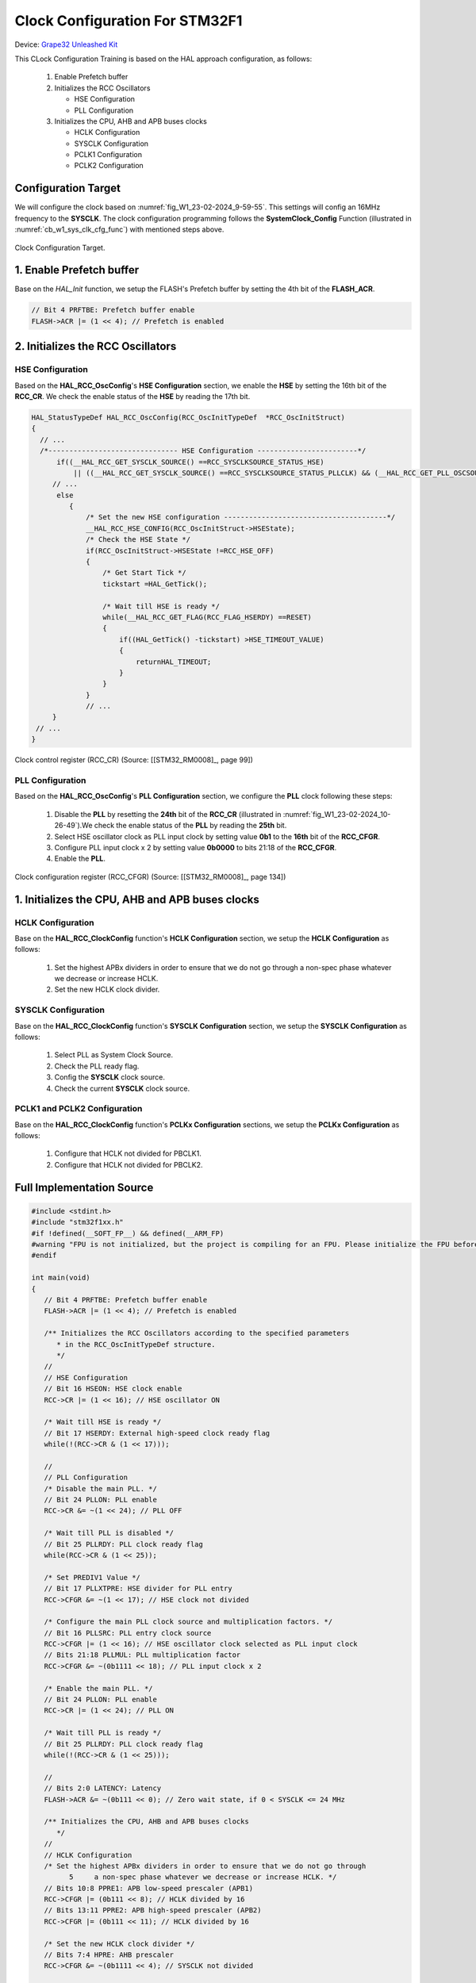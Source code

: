 Clock Configuration For STM32F1
===============================

Device: `Grape32 Unleashed Kit <https://store.grapetech.vn/product/bo-mach-vdk-grape32-unleashed-kit/>`_

This CLock Configuration Training is based on the HAL approach configuration, as follows:

   1. Enable Prefetch buffer
   2. Initializes the RCC Oscillators

      - HSE Configuration
      - PLL Configuration
   3. Initializes the CPU, AHB and APB buses clocks

      - HCLK Configuration
      - SYSCLK Configuration
      - PCLK1 Configuration
      - PCLK2 Configuration

Configuration Target
--------------------

We will configure the clock based on :numref:`fig_W1_23-02-2024_9-59-55`. This settings will config an 16MHz frequency to the **SYSCLK**. The clock configuration programming follows the **SystemClock_Config** Function (illustrated in :numref:`cb_w1_sys_clk_cfg_func`) with mentioned steps above.

.. figure:: ../pics/W1_23-02-2024_9-59-55.png
   :align: center
   :name: fig_W1_23-02-2024_9-59-55

   Clock Configuration Target.

.. code-block:: c
   :linenos:
   :name: cb_w1_sys_clk_cfg_func
   :caption: System Clock Configuration Function in **Core/Src/main.c**

   /**
   * @brief System Clock Configuration
   * @retval None
   */
   void SystemClock_Config(void)
   {
   RCC_OscInitTypeDef RCC_OscInitStruct = {0};
   RCC_ClkInitTypeDef RCC_ClkInitStruct = {0};

   /** Initializes the RCC Oscillators according to the specified parameters
   * in the RCC_OscInitTypeDef structure.
   */
   RCC_OscInitStruct.OscillatorType = RCC_OSCILLATORTYPE_HSE;
   RCC_OscInitStruct.HSEState = RCC_HSE_ON;
   RCC_OscInitStruct.HSEPredivValue = RCC_HSE_PREDIV_DIV1;
   RCC_OscInitStruct.HSIState = RCC_HSI_ON;
   RCC_OscInitStruct.PLL.PLLState = RCC_PLL_ON;
   RCC_OscInitStruct.PLL.PLLSource = RCC_PLLSOURCE_HSE;
   RCC_OscInitStruct.PLL.PLLMUL = RCC_PLL_MUL2;
   if (HAL_RCC_OscConfig(&RCC_OscInitStruct) != HAL_OK)
   {
      Error_Handler();
   }

   /** Initializes the CPU, AHB and APB buses clocks
   */
   RCC_ClkInitStruct.ClockType = RCC_CLOCKTYPE_HCLK|RCC_CLOCKTYPE_SYSCLK
                                 |RCC_CLOCKTYPE_PCLK1|RCC_CLOCKTYPE_PCLK2;
   RCC_ClkInitStruct.SYSCLKSource = RCC_SYSCLKSOURCE_PLLCLK;
   RCC_ClkInitStruct.AHBCLKDivider = RCC_SYSCLK_DIV1;
   RCC_ClkInitStruct.APB1CLKDivider = RCC_HCLK_DIV1;
   RCC_ClkInitStruct.APB2CLKDivider = RCC_HCLK_DIV1;

   if (HAL_RCC_ClockConfig(&RCC_ClkInitStruct, FLASH_LATENCY_0) != HAL_OK)
   {
      Error_Handler();
   }
   }

1. Enable Prefetch buffer
-------------------------

Base on the *HAL_Init* function, we setup the FLASH's Prefetch buffer by setting the 4th bit of the **FLASH_ACR**.

.. code-block:: c
   :linenos:

   HAL_StatusTypeDef HAL_Init(void)
   {
      /* Configure Flash prefetch */
      #if (PREFETCH_ENABLE != 0)
      #if defined(STM32F101x6) || defined(STM32F101xB) || defined(STM32F101xE) || defined(STM32F101xG) || \
         defined(STM32F102x6) || defined(STM32F102xB) || \
         defined(STM32F103x6) || defined(STM32F103xB) || defined(STM32F103xE) || defined(STM32F103xG) || \
         defined(STM32F105xC) || defined(STM32F107xC)

         /* Prefetch buffer is not available on value line devices */
         __HAL_FLASH_PREFETCH_BUFFER_ENABLE();
      // ...
   }

.. figure:: ../pics/W1_23-02-2024_10-19-33.png
   :align: center

.. code-block:: c

   // Bit 4 PRFTBE: Prefetch buffer enable
   FLASH->ACR |= (1 << 4); // Prefetch is enabled

2. Initializes the RCC Oscillators
----------------------------------

HSE Configuration
`````````````````

Based on the **HAL_RCC_OscConfig**'s **HSE Configuration** section, we enable the **HSE** by setting the 16th bit of the **RCC_CR**. We check the enable status of the **HSE** by reading the 17th bit.

.. code-block:: c

   HAL_StatusTypeDef HAL_RCC_OscConfig(RCC_OscInitTypeDef  *RCC_OscInitStruct)
   {
     // ...
     /*------------------------------- HSE Configuration ------------------------*/
         if((__HAL_RCC_GET_SYSCLK_SOURCE() ==RCC_SYSCLKSOURCE_STATUS_HSE)
             || ((__HAL_RCC_GET_SYSCLK_SOURCE() ==RCC_SYSCLKSOURCE_STATUS_PLLCLK) && (__HAL_RCC_GET_PLL_OSCSOURCE() ==RCC_PLLSOURCE_HSE)))
        // ...
         else
            {
                /* Set the new HSE configuration ---------------------------------------*/
                __HAL_RCC_HSE_CONFIG(RCC_OscInitStruct->HSEState);
                /* Check the HSE State */
                if(RCC_OscInitStruct->HSEState !=RCC_HSE_OFF)
                {
                    /* Get Start Tick */
                    tickstart =HAL_GetTick();

                    /* Wait till HSE is ready */
                    while(__HAL_RCC_GET_FLAG(RCC_FLAG_HSERDY) ==RESET)
                    {
                        if((HAL_GetTick() -tickstart) >HSE_TIMEOUT_VALUE)
                        {
                            returnHAL_TIMEOUT;
                        }
                    }
                }
                // ...
        }
    // ...
   }

.. figure:: ../pics/W1_23-02-2024_10-26-49.png
   :align: center
   :name: fig_W1_23-02-2024_10-26-49

   Clock control register (RCC_CR) (Source: \[[STM32_RM0008]_, page 99\])

.. code-block:: c
   :linenos:

   //
   // HSE Configuration
   // Bit 16 HSEON: HSE clock enable
   RCC->CR |= (1 << 16); // HSE oscillator ON

   /* Wait till HSE is ready */
   // Bit 17 HSERDY: External high-speed clock ready flag
   while(!(RCC->CR & (1 << 17)));

PLL Configuration
`````````````````

Based on the **HAL_RCC_OscConfig**'s **PLL Configuration** section, we configure the **PLL** clock following these steps:

   1. Disable the **PLL** by resetting the **24th** bit of the **RCC_CR** (illustrated in :numref:`fig_W1_23-02-2024_10-26-49`).We check the enable status of the **PLL** by reading the **25th** bit.
   2. Select HSE oscillator clock as PLL input clock by setting value **0b1** to the **16th** bit of the **RCC_CFGR**.
   3. Configure PLL input clock x 2 by setting value **0b0000** to bits 21:18 of the **RCC_CFGR**.
   4. Enable the **PLL**.

.. code-block:: c
   :linenos:

   HAL_StatusTypeDef HAL_RCC_OscConfig(RCC_OscInitTypeDef  *RCC_OscInitStruct)
   {
   // ...
      /*-------------------------------- PLL Configuration -----------------------*/
      if((RCC_OscInitStruct->PLL.PLLState) !=RCC_PLL_NONE)
      {
            /* Check if the PLL is used as system clock or not */
         if(__HAL_RCC_GET_SYSCLK_SOURCE() !=RCC_SYSCLKSOURCE_STATUS_PLLCLK)
            {
               if((RCC_OscInitStruct->PLL.PLLState) ==RCC_PLL_ON)
               {
                  /* Disable the main PLL. */
                  __HAL_RCC_PLL_DISABLE();
                  /* Get Start Tick */
                  tickstart =HAL_GetTick();

                  /* Wait till PLL is disabled */
                  while(__HAL_RCC_GET_FLAG(RCC_FLAG_PLLRDY)  !=RESET)
                  {
                     if((HAL_GetTick() -tickstart) >PLL_TIMEOUT_VALUE)
                     {
                           returnHAL_TIMEOUT;
                     }
                  }
                  /* Configure the HSE prediv factor --------------------------------*/
                  /* It can be written only when the PLL is disabled. Not used in PLL source is different than HSE */
                  if(RCC_OscInitStruct->PLL.PLLSource ==RCC_PLLSOURCE_HSE)
                  {
                     /* Check the parameter */
                     assert_param(IS_RCC_HSE_PREDIV(RCC_OscInitStruct->HSEPredivValue));
                  #if defined(RCC_CFGR2_PREDIV1SRC)
                     assert_param(IS_RCC_PREDIV1_SOURCE(RCC_OscInitStruct->Prediv1Source));

                     /* Set PREDIV1 source */
                     SET_BIT(RCC->CFGR2,RCC_OscInitStruct->Prediv1Source);
                  #endif/* RCC_CFGR2_PREDIV1SRC */

                     /* Set PREDIV1 Value */
                     __HAL_RCC_HSE_PREDIV_CONFIG(RCC_OscInitStruct->HSEPredivValue);
                  }
                  /* Configure the main PLL clock source and multiplication factors. */
                  __HAL_RCC_PLL_CONFIG(RCC_OscInitStruct->PLL.PLLSource,
                                                            RCC_OscInitStruct->PLL.PLLMUL);
                  /* Enable the main PLL. */
                  __HAL_RCC_PLL_ENABLE();

                  /* Get Start Tick */
                  tickstart =HAL_GetTick();

                  /* Wait till PLL is ready */
                  while(__HAL_RCC_GET_FLAG(RCC_FLAG_PLLRDY)  ==RESET)
                  {
                     if((HAL_GetTick() -tickstart) >PLL_TIMEOUT_VALUE)
                     {
                           returnHAL_TIMEOUT;
                     }
                  }

               }
         }
      }
   // ...
   }

.. figure:: ../pics/W1_23-02-2024_10-57-50.png
   :align: center
   :name: fig_W1_23-02-2024_10-57-50

   Clock configuration register (RCC_CFGR) (Source: \[[STM32_RM0008]_, page 134\])

.. code-block:: c
   :linenos:

   //
   // PLL Configuration
   /* Disable the main PLL. */
   // Bit 24 PLLON: PLL enable
   RCC->CR &= ~(1 << 24); // PLL OFF

   /* Wait till PLL is disabled */
   // Bit 25 PLLRDY: PLL clock ready flag
   while(RCC->CR & (1 << 25));

   /* Set PREDIV1 Value */
   // Bit 17 PLLXTPRE: HSE divider for PLL entry
   RCC->CFGR &= ~(1 << 17); // HSE clock not divided

   /* Configure the main PLL clock source and multiplication factors. */
   // Bit 16 PLLSRC: PLL entry clock source
   RCC->CFGR |= (1 << 16); // HSE oscillator clock selected as PLL input clock
   // Bits 21:18 PLLMUL: PLL multiplication factor
   RCC->CFGR &= ~(0b1111 << 18); // PLL input clock x 2

   /* Enable the main PLL. */
   // Bit 24 PLLON: PLL enable
   RCC->CR |= (1 << 24); // PLL ON

   /* Wait till PLL is ready */
   // Bit 25 PLLRDY: PLL clock ready flag
   while(!(RCC->CR & (1 << 25)));

1. Initializes the CPU, AHB and APB buses clocks
------------------------------------------------

HCLK Configuration
``````````````````

Base on the **HAL_RCC_ClockConfig** function's **HCLK Configuration** section, we setup the **HCLK Configuration** as follows:

   1. Set the highest APBx dividers in order to ensure that we do not go through a non-spec phase whatever we decrease or increase HCLK.
   2. Set the new HCLK clock divider.

.. code-block:: c
   :linenos:

   HAL_StatusTypeDef HAL_RCC_ClockConfig(RCC_ClkInitTypeDef  *RCC_ClkInitStruct, uint32_t FLatency)
   {
   // ...
      /*-------------------------- HCLK Configuration --------------------------*/
      if(((RCC_ClkInitStruct->ClockType) &RCC_CLOCKTYPE_HCLK) ==RCC_CLOCKTYPE_HCLK)
         {
            /* Set the highest APBx dividers in order to ensure that we do not go through
         a non-spec phase whatever we decrease or increase HCLK. */
            if(((RCC_ClkInitStruct->ClockType) &RCC_CLOCKTYPE_PCLK1) ==RCC_CLOCKTYPE_PCLK1)
            {
                MODIFY_REG(RCC->CFGR,RCC_CFGR_PPRE1,RCC_HCLK_DIV16);
            }

            if(((RCC_ClkInitStruct->ClockType) &RCC_CLOCKTYPE_PCLK2) ==RCC_CLOCKTYPE_PCLK2)
            {
                MODIFY_REG(RCC->CFGR,RCC_CFGR_PPRE2, (RCC_HCLK_DIV16 <<3));
            }
            /* Set the new HCLK clock divider */
            assert_param(IS_RCC_HCLK(RCC_ClkInitStruct->AHBCLKDivider));
            MODIFY_REG(RCC->CFGR,RCC_CFGR_HPRE,RCC_ClkInitStruct->AHBCLKDivider);
        }
   // ...
   }

.. code-block:: c
   :linenos:

   // HCLK Configuration
   /* Set the highest APBx dividers in order to ensure that we do not go through
         5     a non-spec phase whatever we decrease or increase HCLK. */
   // Bits 10:8 PPRE1: APB low-speed prescaler (APB1)
   RCC->CFGR |= (0b111 << 8); // HCLK divided by 16
   // Bits 13:11 PPRE2: APB high-speed prescaler (APB2)
   RCC->CFGR |= (0b111 << 11); // HCLK divided by 16

   /* Set the new HCLK clock divider */
   // Bits 7:4 HPRE: AHB prescaler
   RCC->CFGR &= ~(0b1111 << 4); // SYSCLK not divided

SYSCLK Configuration
````````````````````

Base on the **HAL_RCC_ClockConfig** function's **SYSCLK Configuration** section, we setup the **SYSCLK Configuration** as follows:

   1. Select PLL as System Clock Source.
   2. Check the PLL ready flag.
   3. Config the **SYSCLK** clock source.
   4. Check the current **SYSCLK** clock source.

.. code-block:: c
   :linenos:

   HAL_StatusTypeDef HAL_RCC_ClockConfig(RCC_ClkInitTypeDef  *RCC_ClkInitStruct, uint32_t FLatency)
   {
   // ...
         /*------------------------- SYSCLK Configuration ---------------------------*/
         if(((RCC_ClkInitStruct->ClockType) &RCC_CLOCKTYPE_SYSCLK) ==RCC_CLOCKTYPE_SYSCLK)
         {
            /* HSE is selected as System Clock Source */
            if(RCC_ClkInitStruct->SYSCLKSource ==RCC_SYSCLKSOURCE_HSE)
            // ...
                     /* PLL is selected as System Clock Source */
            else if(RCC_ClkInitStruct->SYSCLKSource ==RCC_SYSCLKSOURCE_PLLCLK)
            {
                  /* Check the PLL ready flag */
                  if(__HAL_RCC_GET_FLAG(RCC_FLAG_PLLRDY) ==RESET)
                  {
                     returnHAL_ERROR;
                  }
            }
            // ...
            __HAL_RCC_SYSCLK_CONFIG(RCC_ClkInitStruct->SYSCLKSource);
            /* Get Start Tick */
            tickstart =HAL_GetTick();
      
            while(__HAL_RCC_GET_SYSCLK_SOURCE() != (RCC_ClkInitStruct->SYSCLKSource <<RCC_CFGR_SWS_Pos))
            {
                  if((HAL_GetTick() -tickstart) >CLOCKSWITCH_TIMEOUT_VALUE)
                  {
                     returnHAL_TIMEOUT;
                  }
            }
         }
   // ...
   }

.. code-block:: c
   :linenos:

   //
   // SYSCLK Configuration
   /* PLL is selected as System Clock Source */
   // Bit 25 PLLRDY: PLL clock ready flag
   /* Check the PLL ready flag */
   while(!(RCC->CR & (1 << 25)));

   // Bits 1:0 SW: System clock switch
   RCC->CFGR &= ~(1 << 0); // PLL selected as system clock
   RCC->CFGR |= (1 << 1);

   while( ( ( RCC->CFGR & (0b11 << 2) ) >> 2 ) != (0b10) ); // Bits 3:2 SWS: System clock switch status

PCLK1 and PCLK2 Configuration
`````````````````````````````

Base on the **HAL_RCC_ClockConfig** function's **PCLKx Configuration** sections, we setup the **PCLKx Configuration** as follows:

   1. Configure that HCLK not divided for PBCLK1.
   2. Configure that HCLK not divided for PBCLK2.

.. code-block:: c
   :linenos:

   HAL_StatusTypeDef HAL_RCC_ClockConfig(RCC_ClkInitTypeDef  *RCC_ClkInitStruct, uint32_t FLatency)
   {
   // ...
      /*-------------------------- PCLK1 Configuration ---------------------------*/
      if(((RCC_ClkInitStruct->ClockType) &RCC_CLOCKTYPE_PCLK1) ==RCC_CLOCKTYPE_PCLK1)
      {
         assert_param(IS_RCC_PCLK(RCC_ClkInitStruct->APB1CLKDivider));
         MODIFY_REG(RCC->CFGR,RCC_CFGR_PPRE1,RCC_ClkInitStruct->APB1CLKDivider);
      }
      /*-------------------------- PCLK2 Configuration ---------------------------*/
      if(((RCC_ClkInitStruct->ClockType) &RCC_CLOCKTYPE_PCLK2) ==RCC_CLOCKTYPE_PCLK2)
      {
         assert_param(IS_RCC_PCLK(RCC_ClkInitStruct->APB2CLKDivider));
         MODIFY_REG(RCC->CFGR,RCC_CFGR_PPRE2, ((RCC_ClkInitStruct->APB2CLKDivider) <<3));
      }
   // ...
   }

.. code-block:: c
   :linenos:

   //
   // PCLK1 Configuration
   // Bits 10:8 PPRE1: APB low-speed prescaler (APB1)
   RCC->CFGR &= ~(0b111 << 8); // HCLK not divided

   // PCLK2 Configuration
   // Bits 13:11 PPRE2: APB high-speed prescaler (APB2)
   RCC->CFGR &= ~(0b111 << 11); // HCLK not divided

Full Implementation Source
--------------------------

.. code-block:: c

   #include <stdint.h>
   #include "stm32f1xx.h"
   #if !defined(__SOFT_FP__) && defined(__ARM_FP)
   #warning "FPU is not initialized, but the project is compiling for an FPU. Please initialize the FPU before use."
   #endif

   int main(void)
   {
      // Bit 4 PRFTBE: Prefetch buffer enable
      FLASH->ACR |= (1 << 4); // Prefetch is enabled

      /** Initializes the RCC Oscillators according to the specified parameters
         * in the RCC_OscInitTypeDef structure.
         */
      //
      // HSE Configuration
      // Bit 16 HSEON: HSE clock enable
      RCC->CR |= (1 << 16); // HSE oscillator ON

      /* Wait till HSE is ready */
      // Bit 17 HSERDY: External high-speed clock ready flag
      while(!(RCC->CR & (1 << 17)));

      //
      // PLL Configuration
      /* Disable the main PLL. */
      // Bit 24 PLLON: PLL enable
      RCC->CR &= ~(1 << 24); // PLL OFF

      /* Wait till PLL is disabled */
      // Bit 25 PLLRDY: PLL clock ready flag
      while(RCC->CR & (1 << 25));

      /* Set PREDIV1 Value */
      // Bit 17 PLLXTPRE: HSE divider for PLL entry
      RCC->CFGR &= ~(1 << 17); // HSE clock not divided

      /* Configure the main PLL clock source and multiplication factors. */
      // Bit 16 PLLSRC: PLL entry clock source
      RCC->CFGR |= (1 << 16); // HSE oscillator clock selected as PLL input clock
      // Bits 21:18 PLLMUL: PLL multiplication factor
      RCC->CFGR &= ~(0b1111 << 18); // PLL input clock x 2

      /* Enable the main PLL. */
      // Bit 24 PLLON: PLL enable
      RCC->CR |= (1 << 24); // PLL ON

      /* Wait till PLL is ready */
      // Bit 25 PLLRDY: PLL clock ready flag
      while(!(RCC->CR & (1 << 25)));

      //
      // Bits 2:0 LATENCY: Latency
      FLASH->ACR &= ~(0b111 << 0); // Zero wait state, if 0 < SYSCLK <= 24 MHz

      /** Initializes the CPU, AHB and APB buses clocks
         */
      //
      // HCLK Configuration
      /* Set the highest APBx dividers in order to ensure that we do not go through
            5     a non-spec phase whatever we decrease or increase HCLK. */
      // Bits 10:8 PPRE1: APB low-speed prescaler (APB1)
      RCC->CFGR |= (0b111 << 8); // HCLK divided by 16
      // Bits 13:11 PPRE2: APB high-speed prescaler (APB2)
      RCC->CFGR |= (0b111 << 11); // HCLK divided by 16

      /* Set the new HCLK clock divider */
      // Bits 7:4 HPRE: AHB prescaler
      RCC->CFGR &= ~(0b1111 << 4); // SYSCLK not divided

      //
      // SYSCLK Configuration
      /* PLL is selected as System Clock Source */
      // Bit 25 PLLRDY: PLL clock ready flag
      /* Check the PLL ready flag */
      while(!(RCC->CR & (1 << 25)));

      // Bits 1:0 SW: System clock switch
      RCC->CFGR &= ~(1 << 0); // PLL selected as system clock
      RCC->CFGR |= (1 << 1);

      while( ( ( RCC->CFGR & (0b11 << 2) ) >> 2 ) != (0b10) ); // Bits 3:2 SWS: System clock switch status

      //
      // PCLK1 Configuration
      // Bits 10:8 PPRE1: APB low-speed prescaler (APB1)
      RCC->CFGR &= ~(0b111 << 8); // HCLK not divided

      // PCLK2 Configuration
      // Bits 13:11 PPRE2: APB high-speed prescaler (APB2)
      RCC->CFGR &= ~(0b111 << 11); // HCLK not divided

      /* Loop forever */
      for(;;);
   }


Reference
---------

1. `STM32 Clock Setup using Registers >> ControllersTech <https://controllerstech.com/stm32-clock-setup-using-registers/>`_

.. .[STM32_RM0008] https://www.st.com/resource/en/reference_manual/rm0008-stm32f101xx-stm32f102xx-stm32f103xx-stm32f105xx-and-stm32f107xx-advanced-armbased-32bit-mcus-stmicroelectronics.pdf

